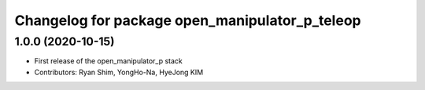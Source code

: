 ^^^^^^^^^^^^^^^^^^^^^^^^^^^^^^^^^^^^^^^^^^^^^^^
Changelog for package open_manipulator_p_teleop
^^^^^^^^^^^^^^^^^^^^^^^^^^^^^^^^^^^^^^^^^^^^^^^

1.0.0 (2020-10-15)
-------------------
* First release of the open_manipulator_p stack
* Contributors: Ryan Shim, YongHo-Na, HyeJong KIM
